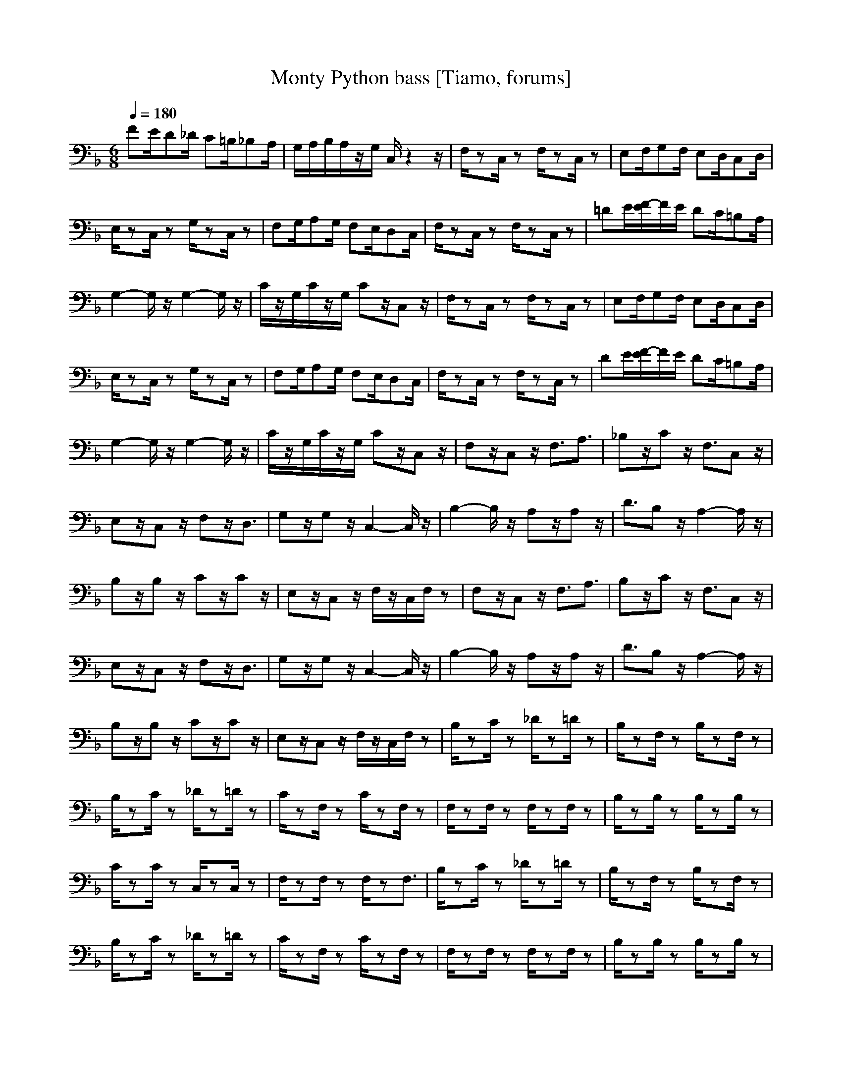 X: 1
T:Monty Python bass [Tiamo, forums]
M:6/8
L:1/8
Q:1/4=180
K:F
V:3
FE/2D_D/2 C=B,/2_B,A,/2|G,/2A,/2B,/2A,/2z/2G,/2 C,/2z2z/2|F,/2zC,/2z F,/2zC,/2z|E,F,/2G,F,/2 E,D,/2C,D,/2|
E,/2zC,/2z G,/2zC,/2z|F,G,/2A,G,/2 F,E,/2D,C,/2|F,/2zC,/2z F,/2zC,/2z|=DE/2[F/2-E/2]F/2E/2 DC/2=B,A,/2|
G,2-G,/2z/2 G,2-G,/2z/2|C/2z/2G,/2C/2z/2G,/2 Cz/2C,z/2|F,/2zC,/2z F,/2zC,/2z|E,F,/2G,F,/2 E,D,/2C,D,/2|
E,/2zC,/2z G,/2zC,/2z|F,G,/2A,G,/2 F,E,/2D,C,/2|F,/2zC,/2z F,/2zC,/2z|DE/2[F/2-E/2]F/2E/2 DC/2=B,A,/2|
G,2-G,/2z/2 G,2-G,/2z/2|C/2z/2G,/2C/2z/2G,/2 Cz/2C,z/2|F,z/2C,z/2 F,3/2A,3/2|_B,z/2Cz/2 F,3/2C,z/2|
E,z/2C,z/2 F,z/2D,3/2|G,z/2G,z/2 C,2-C,/2z/2|B,2-B,/2z/2 A,z/2A,z/2|D3/2B,z/2 A,2-A,/2z/2|
B,z/2B,z/2 Cz/2Cz/2|E,z/2C,z/2 F,/2z/2C,/2F,/2z|F,z/2C,z/2 F,3/2A,3/2|B,z/2Cz/2 F,3/2C,z/2|
E,z/2C,z/2 F,z/2D,3/2|G,z/2G,z/2 C,2-C,/2z/2|B,2-B,/2z/2 A,z/2A,z/2|D3/2B,z/2 A,2-A,/2z/2|
B,z/2B,z/2 Cz/2Cz/2|E,z/2C,z/2 F,/2z/2C,/2F,/2z|B,/2zC/2z _D/2z=D/2z|B,/2zF,/2z B,/2zF,/2z|
B,/2zC/2z _D/2z=D/2z|C/2zF,/2z C/2zF,/2z|F,/2zF,/2z F,/2zF,/2z|B,/2zB,/2z B,/2zB,/2z|
C/2zC/2z C,/2zC,/2z|F,/2zF,/2z F,/2zF,3/2|B,/2zC/2z _D/2z=D/2z|B,/2zF,/2z B,/2zF,/2z|
B,/2zC/2z _D/2z=D/2z|C/2zF,/2z C/2zF,/2z|F,/2zF,/2z F,/2zF,/2z|B,/2zB,/2z B,/2zB,/2z|
_E,z/2C,z/2 F,z/2F,z/2|B,/2z/2F,/2B,/2z/2F,/2 B,/2zB,z/2|FE/2D_D/2 C=B,/2_B,A,/2|G,/2A,/2B,/2A,/2z/2G,/2 C,/2z2z/2|
F,/2zC,/2z F,/2zC,/2z|=E,F,/2G,F,/2 E,D,/2C,D,/2|E,/2zC,/2z G,/2zC,/2z|F,G,/2A,G,/2 F,E,/2D,C,/2|
F,/2zC,/2z F,/2zC,/2z|=DE/2[F/2-E/2]F/2E/2 DC/2=B,A,/2|G,2-G,/2z/2 G,2-G,/2z/2|C/2z/2G,/2C/2z/2G,/2 Cz/2C,z/2|
F,3/2C,z/2 F,3/2A,z/2|_B,z/2Cz/2 F,3/2C,z/2|E,3/2C,3/2 F,3/2D,z/2|G,z/2G,3/2 C,2-C,/2z/2|
B,2-B,/2z/2 A,z/2A,3/2|Dz/2B,z/2 A,2-A,/2z/2|B,3/2B,z/2 Cz/2Cz/2|E,z/2C,z/2 F,F,/2F,/2
